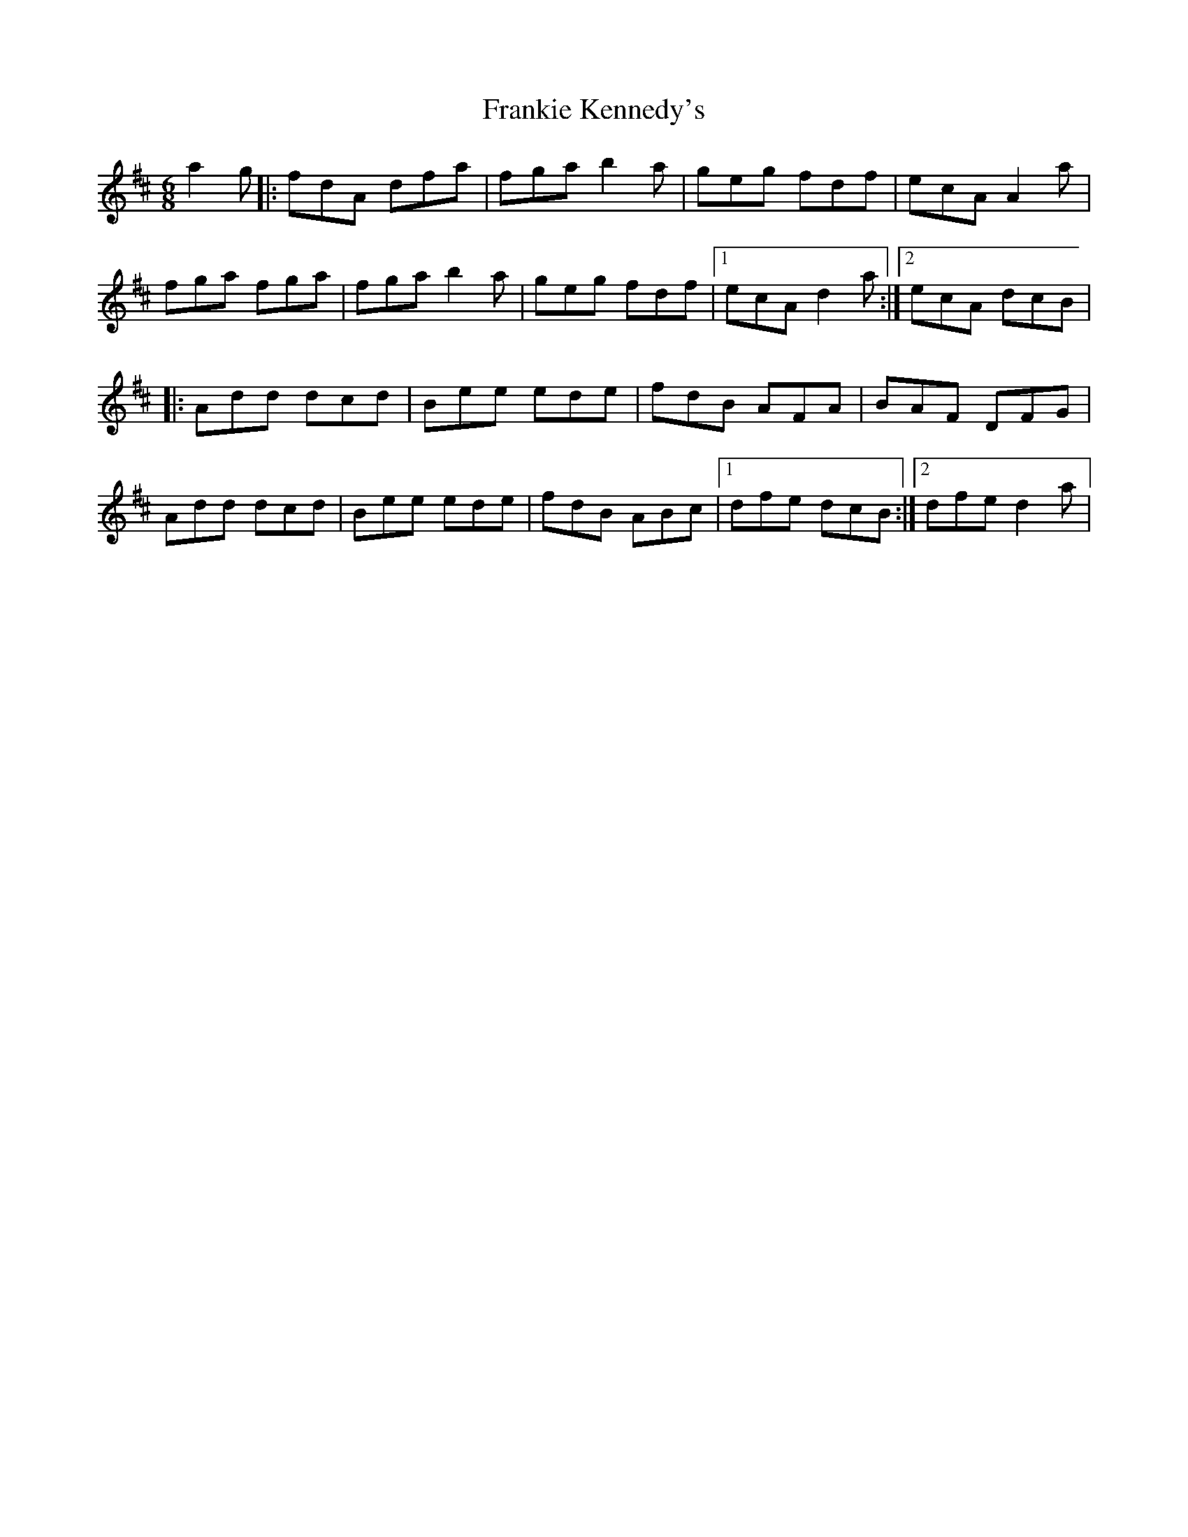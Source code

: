 X:29
T:Frankie Kennedy's
S:Altan The Blue Idol Track 5
M:6/8
F:http://blackrosetheband.googlepages.com/ABCTUNES.ABC May 2009
R:jig
K:D
a2g |: fdA dfa | fga b2a | geg fdf | ecA A2a |
fga fga | fga b2a | geg fdf |1 ecA d2a :|2 ecA dcB |
|: Add dcd | Bee ede | fdB AFA | BAF DFG |
Add dcd | Bee ede | fdB ABc |1 dfe dcB :|2 dfe d2a |

